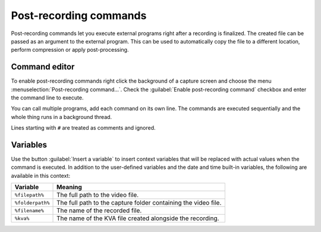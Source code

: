 Post-recording commands 
=========================

Post-recording commands let you execute external programs right after a recording is finalized. 
The created file can be passed as an argument to the external program. 
This can be used to automatically copy the file to a different location, perform compression or apply post-processing.

Command editor
----------------

To enable post-recording commands right click the background of a capture screen and choose the menu :menuselection:`Post-recording command…`. Check the :guilabel:`Enable post-recording command` checkbox and enter the command line to execute.

.. image:: /images/advanced/prc2.png

You can call multiple programs, add each command on its own line. The commands are executed sequentially and the whole thing runs in a background thread.

Lines starting with ``#`` are treated as comments and ignored.

Variables
---------

Use the button :guilabel:`Insert a variable` to insert context variables that will be replaced with actual values when the command is executed. In addition to the user-defined variables and the date and time built-in variables, the following are available in this context:

=================   ============= 
Variable               Meaning
=================   =============
``%filepath%``          The full path to the video file.
``%folderpath%``        The full path to the capture folder containing the video file.
``%filename%``          The name of the recorded file.
``%kva%``               The name of the KVA file created alongside the recording.
=================   =============


.. image:: /images/advanced/prc-insert-variable.png

